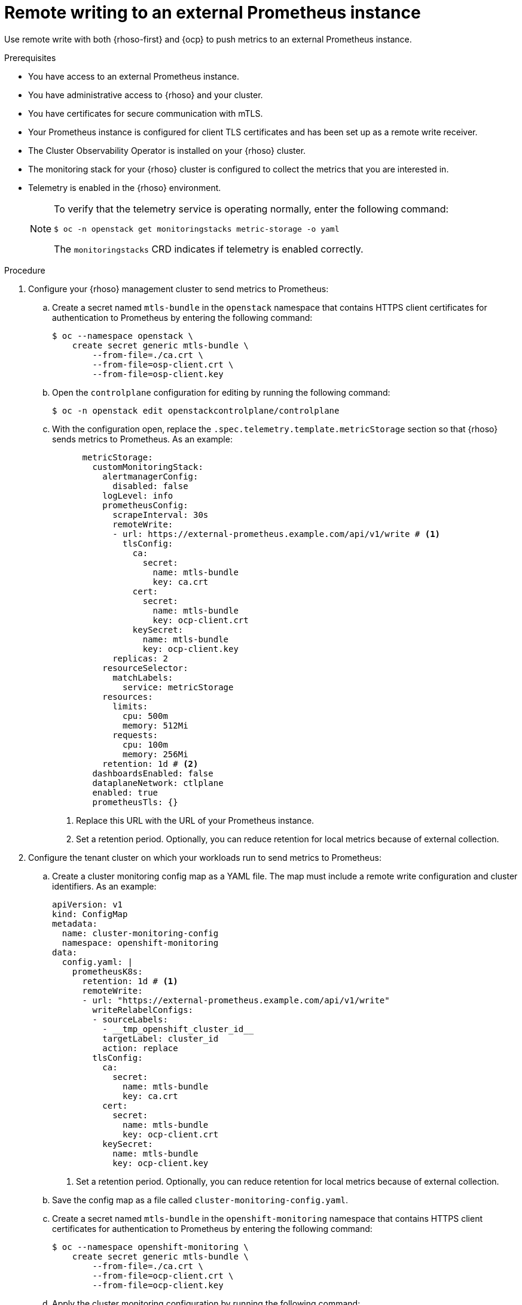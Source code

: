 // Module included in the following assemblies:
//
// * observability/monitoring/shiftstack-prometheus-configuration.adoc

:_mod-docs-content-type: PROCEDURE
[id="monitoring-configuring-shiftstack-remotewrite_{context}"]
= Remote writing to an external Prometheus instance

[role="_abstract"]
Use remote write with both {rhoso-first} and {ocp} to push metrics to an external Prometheus instance.

.Prerequisites

- You have access to an external Prometheus instance.
- You have administrative access to {rhoso} and your cluster.
- You have certificates for secure communication with mTLS.
- Your Prometheus instance is configured for client TLS certificates and has been set up as a remote write receiver.
- The Cluster Observability Operator is installed on your {rhoso} cluster.
- The monitoring stack for your {rhoso} cluster is configured to collect the metrics that you are interested in.
- Telemetry is enabled in the {rhoso} environment.
+
[NOTE]
====
To verify that the telemetry service is operating normally, enter the following command:
[source,shell]
----
$ oc -n openstack get monitoringstacks metric-storage -o yaml
----
The `monitoringstacks` CRD indicates if telemetry is enabled correctly.
====

.Procedure

// Steps 1, 2, 3, and 4 run on the OpenShift cluster hosting the RHOSO control plane. This configure RHOSO to send their metrics to an external prometheus.
//
// Steps 5, 6, 7, and 8 run on the tenant's OpenShift cluster. This configures the tenant OpenShift cluster to send their metrics to the same Prometheus instance.
// Comment from before moving telemetry check to prereqs -- offset by 1.

// on mgmt cluster

. Configure your {rhoso} management cluster to send metrics to Prometheus:

.. Create a secret named `mtls-bundle` in the `openstack` namespace that contains HTTPS client certificates for authentication to Prometheus by entering the following command:
+
[source,shell]
----
$ oc --namespace openstack \
    create secret generic mtls-bundle \
        --from-file=./ca.crt \
        --from-file=osp-client.crt \
        --from-file=osp-client.key
----

.. Open the `controlplane` configuration for editing by running the following command:
+
[source,shell]
----
$ oc -n openstack edit openstackcontrolplane/controlplane
----

.. With the configuration open, replace the `.spec.telemetry.template.metricStorage` section so that {rhoso} sends metrics to Prometheus. As an example:
+
[source,yaml]
----
      metricStorage:
        customMonitoringStack:
          alertmanagerConfig:
            disabled: false
          logLevel: info
          prometheusConfig:
            scrapeInterval: 30s
            remoteWrite:
            - url: https://external-prometheus.example.com/api/v1/write # <1>
              tlsConfig:
                ca:
                  secret:
                    name: mtls-bundle
                    key: ca.crt
                cert:
                  secret:
                    name: mtls-bundle
                    key: ocp-client.crt
                keySecret:
                  name: mtls-bundle
                  key: ocp-client.key
            replicas: 2
          resourceSelector:
            matchLabels:
              service: metricStorage
          resources:
            limits:
              cpu: 500m
              memory: 512Mi
            requests:
              cpu: 100m
              memory: 256Mi
          retention: 1d # <2>
        dashboardsEnabled: false
        dataplaneNetwork: ctlplane
        enabled: true
        prometheusTls: {}
----
<1> Replace this URL with the URL of your Prometheus instance.
<2> Set a retention period. Optionally, you can reduce retention for local metrics because of external collection.
// run on tenant's openshift cluster
. Configure the tenant cluster on which your workloads run to send metrics to Prometheus:

.. Create a cluster monitoring config map as a YAML file. The map must include a remote write configuration and cluster identifiers. As an example:
+
[source,yaml]
----
apiVersion: v1
kind: ConfigMap
metadata:
  name: cluster-monitoring-config
  namespace: openshift-monitoring
data:
  config.yaml: |
    prometheusK8s:
      retention: 1d # <1>
      remoteWrite:
      - url: "https://external-prometheus.example.com/api/v1/write"
        writeRelabelConfigs:
        - sourceLabels:
          - __tmp_openshift_cluster_id__
          targetLabel: cluster_id
          action: replace
        tlsConfig:
          ca:
            secret:
              name: mtls-bundle
              key: ca.crt
          cert:
            secret:
              name: mtls-bundle
              key: ocp-client.crt
          keySecret:
            name: mtls-bundle
            key: ocp-client.key
----
<1> Set a retention period. Optionally, you can reduce retention for local metrics because of external collection.

.. Save the config map as a file called `cluster-monitoring-config.yaml`.

.. Create a secret named `mtls-bundle` in the `openshift-monitoring` namespace that contains HTTPS client certificates for authentication to Prometheus by entering the following command:
+
[source,terminal]
----
$ oc --namespace openshift-monitoring \
    create secret generic mtls-bundle \
        --from-file=./ca.crt \
        --from-file=ocp-client.crt \
        --from-file=ocp-client.key
----

.. Apply the cluster monitoring configuration by running the following command:
+
[source,terminal]
----
$ oc apply -f cluster-monitoring-config.yaml
----
+
After the changes propagate, you can see aggregated metrics in your external Prometheus instance.